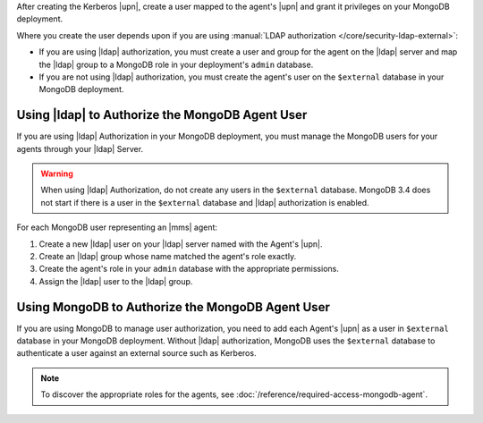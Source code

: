 After creating the Kerberos |upn|, create a user mapped to the agent's
|upn| and grant it privileges on your MongoDB deployment.

Where you create the user depends upon if you are using 
:manual:`LDAP authorization </core/security-ldap-external>`: 

- If you are using |ldap| authorization, you must create a user and
  group for the agent on the |ldap| server and map the |ldap| group to
  a MongoDB role in your deployment's ``admin`` database.
  
- If you are not using |ldap| authorization, you must create the
  agent's user on the ``$external`` database in your MongoDB
  deployment.

Using |ldap| to Authorize the MongoDB Agent User
~~~~~~~~~~~~~~~~~~~~~~~~~~~~~~~~~~~~~~~~~~~~~~~~

If you are using |ldap| Authorization in your MongoDB deployment, you
must manage the MongoDB users for your agents through your |ldap|
Server.

.. warning::

   When using |ldap| Authorization, do not create any users in the
   ``$external`` database. MongoDB 3.4 does not start if there is a
   user in the ``$external`` database and |ldap| authorization is
   enabled.

For each MongoDB user representing an |mms| agent:

#. Create a new |ldap| user on your |ldap| server named with the
   Agent's |upn|.

#. Create an |ldap| group whose name matched the agent's role exactly.

#. Create the agent's role in your ``admin`` database with the 
   appropriate permissions.

#. Assign the |ldap| user to the |ldap| group.

.. seealso::

   .. list-table::
      :widths: 40 60
      :header-rows: 1

      * - To learn how to:
        - See 

      * - Create an |ldap| user
        - Documentation for your |ldap| implementation.

      * - Create an |ldap| group
        - Documentation for your |ldap| implementation.
      
      * - Assign the appropriate roles for the {+mdbagent+}
        - :doc:`/reference/required-access-mongodb-agent`.

      * - Map an |ldap| group and MongoDB role
        - **LDAP Roles** section of the 
          :manual:`LDAP authorization </core/security-ldap-external>` 
          page in the MongoDB manual.

      * - Configure |ldap| authorization without |mms| automation
        - :manual:`LDAP Authorization </core/security-ldap-external>` 
          page in the MongoDB manual.

Using MongoDB to Authorize the MongoDB Agent User
~~~~~~~~~~~~~~~~~~~~~~~~~~~~~~~~~~~~~~~~~~~~~~~~~

If you are using MongoDB to manage user authorization, you need to add
each Agent's |upn| as a user in ``$external`` database in your MongoDB
deployment. Without |ldap| authorization, MongoDB uses the
``$external`` database to authenticate a user against an external
source such as Kerberos.

.. note::
  
   To discover the appropriate roles for the agents, see 
   :doc:`/reference/required-access-mongodb-agent`.
